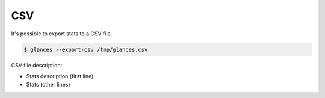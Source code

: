 .. _csv:

CSV
===

It's possible to export stats to a CSV file.

.. code-block:: console

    $ glances --export-csv /tmp/glances.csv

CSV file description:

- Stats description (first line)
- Stats (other lines)
